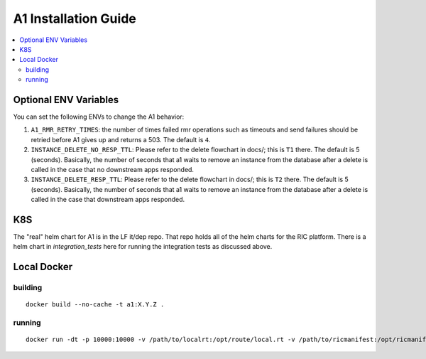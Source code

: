.. This work is licensed under a Creative Commons Attribution 4.0 International License.
.. http://creativecommons.org/licenses/by/4.0
.. Copyright (C) 2019 AT&T Intellectual Property

A1 Installation Guide
=====================

.. contents::
   :depth: 3
   :local:

Optional ENV Variables
----------------------

You can set the following ENVs to change the A1 behavior:

1. ``A1_RMR_RETRY_TIMES``: the number of times failed rmr operations such as timeouts and send failures should be retried before A1 gives up and returns a 503. The default is ``4``.

2. ``INSTANCE_DELETE_NO_RESP_TTL``: Please refer to the delete flowchart in docs/; this is ``T1`` there. The default is 5 (seconds). Basically, the number of seconds that a1 waits to remove an instance from the database after a delete is called in the case that no downstream apps responded.

3. ``INSTANCE_DELETE_RESP_TTL``: Please refer to the delete flowchart in docs/; this is ``T2`` there. The default is 5 (seconds). Basically, the number of seconds that a1 waits to remove an instance from the database after a delete is called in the case that downstream apps responded.

K8S
---
The "real" helm chart for A1 is in the LF it/dep repo. That repo holds all of the helm charts for the RIC platform. There is a helm chart in `integration_tests` here for running the integration tests as discussed above.

Local Docker
-------------

building
~~~~~~~~
::

   docker build --no-cache -t a1:X.Y.Z .

.. _running-1:

running
~~~~~~~

::

   docker run -dt -p 10000:10000 -v /path/to/localrt:/opt/route/local.rt -v /path/to/ricmanifest:/opt/ricmanifest.json a1:X.Y.Z -v

